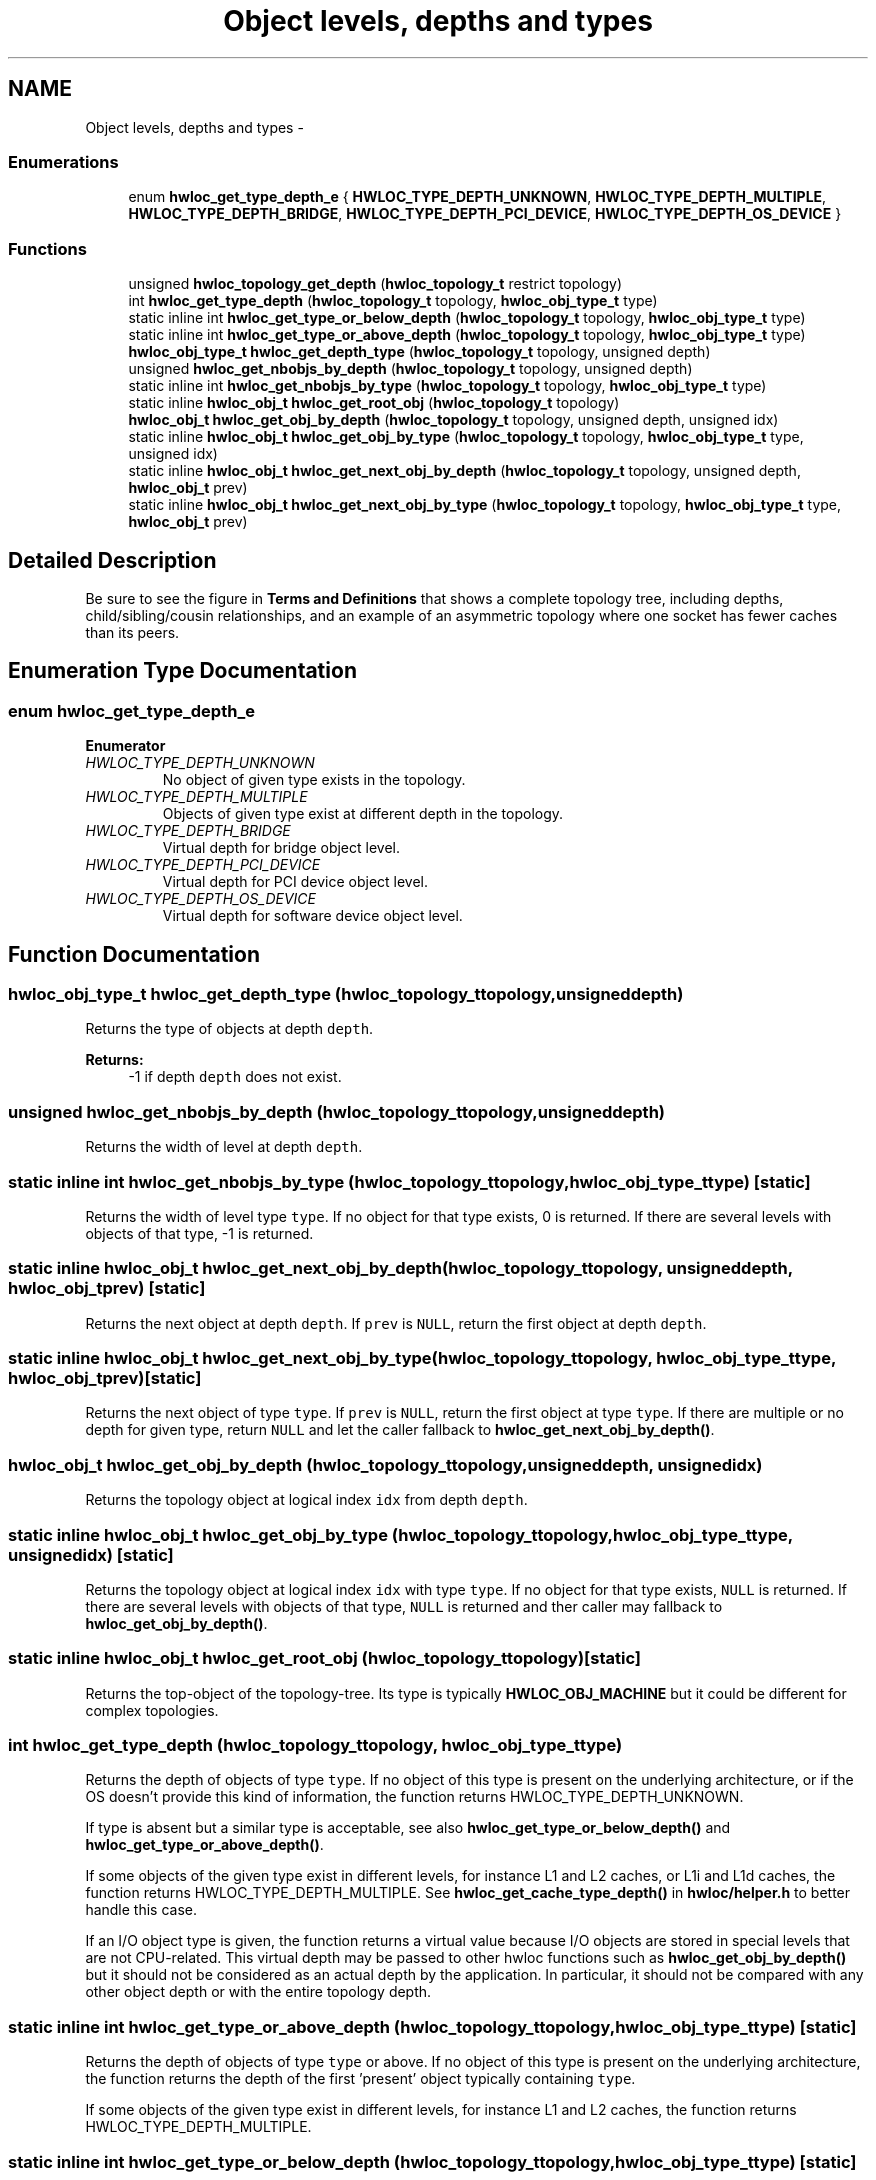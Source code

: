 .TH "Object levels, depths and types" 3 "Tue Feb 4 2014" "Version 1.8.1" "Hardware Locality (hwloc)" \" -*- nroff -*-
.ad l
.nh
.SH NAME
Object levels, depths and types \- 
.SS "Enumerations"

.in +1c
.ti -1c
.RI "enum \fBhwloc_get_type_depth_e\fP { \fBHWLOC_TYPE_DEPTH_UNKNOWN\fP, \fBHWLOC_TYPE_DEPTH_MULTIPLE\fP, \fBHWLOC_TYPE_DEPTH_BRIDGE\fP, \fBHWLOC_TYPE_DEPTH_PCI_DEVICE\fP, \fBHWLOC_TYPE_DEPTH_OS_DEVICE\fP }"
.br
.in -1c
.SS "Functions"

.in +1c
.ti -1c
.RI " unsigned \fBhwloc_topology_get_depth\fP (\fBhwloc_topology_t\fP restrict topology) "
.br
.ti -1c
.RI " int \fBhwloc_get_type_depth\fP (\fBhwloc_topology_t\fP topology, \fBhwloc_obj_type_t\fP type)"
.br
.ti -1c
.RI "static inline int \fBhwloc_get_type_or_below_depth\fP (\fBhwloc_topology_t\fP topology, \fBhwloc_obj_type_t\fP type) "
.br
.ti -1c
.RI "static inline int \fBhwloc_get_type_or_above_depth\fP (\fBhwloc_topology_t\fP topology, \fBhwloc_obj_type_t\fP type) "
.br
.ti -1c
.RI " \fBhwloc_obj_type_t\fP \fBhwloc_get_depth_type\fP (\fBhwloc_topology_t\fP topology, unsigned depth) "
.br
.ti -1c
.RI " unsigned \fBhwloc_get_nbobjs_by_depth\fP (\fBhwloc_topology_t\fP topology, unsigned depth) "
.br
.ti -1c
.RI "static inline int \fBhwloc_get_nbobjs_by_type\fP (\fBhwloc_topology_t\fP topology, \fBhwloc_obj_type_t\fP type) "
.br
.ti -1c
.RI "static inline \fBhwloc_obj_t\fP \fBhwloc_get_root_obj\fP (\fBhwloc_topology_t\fP topology) "
.br
.ti -1c
.RI " \fBhwloc_obj_t\fP \fBhwloc_get_obj_by_depth\fP (\fBhwloc_topology_t\fP topology, unsigned depth, unsigned idx) "
.br
.ti -1c
.RI "static inline \fBhwloc_obj_t\fP \fBhwloc_get_obj_by_type\fP (\fBhwloc_topology_t\fP topology, \fBhwloc_obj_type_t\fP type, unsigned idx) "
.br
.ti -1c
.RI "static inline \fBhwloc_obj_t\fP \fBhwloc_get_next_obj_by_depth\fP (\fBhwloc_topology_t\fP topology, unsigned depth, \fBhwloc_obj_t\fP prev)"
.br
.ti -1c
.RI "static inline \fBhwloc_obj_t\fP \fBhwloc_get_next_obj_by_type\fP (\fBhwloc_topology_t\fP topology, \fBhwloc_obj_type_t\fP type, \fBhwloc_obj_t\fP prev)"
.br
.in -1c
.SH "Detailed Description"
.PP 
Be sure to see the figure in \fBTerms and Definitions\fP that shows a complete topology tree, including depths, child/sibling/cousin relationships, and an example of an asymmetric topology where one socket has fewer caches than its peers\&. 
.SH "Enumeration Type Documentation"
.PP 
.SS "enum \fBhwloc_get_type_depth_e\fP"

.PP
\fBEnumerator\fP
.in +1c
.TP
\fB\fIHWLOC_TYPE_DEPTH_UNKNOWN \fP\fP
No object of given type exists in the topology\&. 
.TP
\fB\fIHWLOC_TYPE_DEPTH_MULTIPLE \fP\fP
Objects of given type exist at different depth in the topology\&. 
.TP
\fB\fIHWLOC_TYPE_DEPTH_BRIDGE \fP\fP
Virtual depth for bridge object level\&. 
.TP
\fB\fIHWLOC_TYPE_DEPTH_PCI_DEVICE \fP\fP
Virtual depth for PCI device object level\&. 
.TP
\fB\fIHWLOC_TYPE_DEPTH_OS_DEVICE \fP\fP
Virtual depth for software device object level\&. 
.SH "Function Documentation"
.PP 
.SS " \fBhwloc_obj_type_t\fP hwloc_get_depth_type (\fBhwloc_topology_t\fPtopology, unsigneddepth)"

.PP
Returns the type of objects at depth \fCdepth\fP\&. 
.PP
\fBReturns:\fP
.RS 4
-1 if depth \fCdepth\fP does not exist\&. 
.RE
.PP

.SS " unsigned hwloc_get_nbobjs_by_depth (\fBhwloc_topology_t\fPtopology, unsigneddepth)"

.PP
Returns the width of level at depth \fCdepth\fP\&. 
.SS "static inline int hwloc_get_nbobjs_by_type (\fBhwloc_topology_t\fPtopology, \fBhwloc_obj_type_t\fPtype)\fC [static]\fP"

.PP
Returns the width of level type \fCtype\fP\&. If no object for that type exists, 0 is returned\&. If there are several levels with objects of that type, -1 is returned\&. 
.SS "static inline \fBhwloc_obj_t\fP hwloc_get_next_obj_by_depth (\fBhwloc_topology_t\fPtopology, unsigneddepth, \fBhwloc_obj_t\fPprev)\fC [static]\fP"

.PP
Returns the next object at depth \fCdepth\fP\&. If \fCprev\fP is \fCNULL\fP, return the first object at depth \fCdepth\fP\&. 
.SS "static inline \fBhwloc_obj_t\fP hwloc_get_next_obj_by_type (\fBhwloc_topology_t\fPtopology, \fBhwloc_obj_type_t\fPtype, \fBhwloc_obj_t\fPprev)\fC [static]\fP"

.PP
Returns the next object of type \fCtype\fP\&. If \fCprev\fP is \fCNULL\fP, return the first object at type \fCtype\fP\&. If there are multiple or no depth for given type, return \fCNULL\fP and let the caller fallback to \fBhwloc_get_next_obj_by_depth()\fP\&. 
.SS " \fBhwloc_obj_t\fP hwloc_get_obj_by_depth (\fBhwloc_topology_t\fPtopology, unsigneddepth, unsignedidx)"

.PP
Returns the topology object at logical index \fCidx\fP from depth \fCdepth\fP\&. 
.SS "static inline \fBhwloc_obj_t\fP hwloc_get_obj_by_type (\fBhwloc_topology_t\fPtopology, \fBhwloc_obj_type_t\fPtype, unsignedidx)\fC [static]\fP"

.PP
Returns the topology object at logical index \fCidx\fP with type \fCtype\fP\&. If no object for that type exists, \fCNULL\fP is returned\&. If there are several levels with objects of that type, \fCNULL\fP is returned and ther caller may fallback to \fBhwloc_get_obj_by_depth()\fP\&. 
.SS "static inline \fBhwloc_obj_t\fP hwloc_get_root_obj (\fBhwloc_topology_t\fPtopology)\fC [static]\fP"

.PP
Returns the top-object of the topology-tree\&. Its type is typically \fBHWLOC_OBJ_MACHINE\fP but it could be different for complex topologies\&. 
.SS " int hwloc_get_type_depth (\fBhwloc_topology_t\fPtopology, \fBhwloc_obj_type_t\fPtype)"

.PP
Returns the depth of objects of type \fCtype\fP\&. If no object of this type is present on the underlying architecture, or if the OS doesn't provide this kind of information, the function returns HWLOC_TYPE_DEPTH_UNKNOWN\&.
.PP
If type is absent but a similar type is acceptable, see also \fBhwloc_get_type_or_below_depth()\fP and \fBhwloc_get_type_or_above_depth()\fP\&.
.PP
If some objects of the given type exist in different levels, for instance L1 and L2 caches, or L1i and L1d caches, the function returns HWLOC_TYPE_DEPTH_MULTIPLE\&. See \fBhwloc_get_cache_type_depth()\fP in \fBhwloc/helper\&.h\fP to better handle this case\&.
.PP
If an I/O object type is given, the function returns a virtual value because I/O objects are stored in special levels that are not CPU-related\&. This virtual depth may be passed to other hwloc functions such as \fBhwloc_get_obj_by_depth()\fP but it should not be considered as an actual depth by the application\&. In particular, it should not be compared with any other object depth or with the entire topology depth\&. 
.SS "static inline int hwloc_get_type_or_above_depth (\fBhwloc_topology_t\fPtopology, \fBhwloc_obj_type_t\fPtype)\fC [static]\fP"

.PP
Returns the depth of objects of type \fCtype\fP or above\&. If no object of this type is present on the underlying architecture, the function returns the depth of the first 'present' object typically containing \fCtype\fP\&.
.PP
If some objects of the given type exist in different levels, for instance L1 and L2 caches, the function returns HWLOC_TYPE_DEPTH_MULTIPLE\&. 
.SS "static inline int hwloc_get_type_or_below_depth (\fBhwloc_topology_t\fPtopology, \fBhwloc_obj_type_t\fPtype)\fC [static]\fP"

.PP
Returns the depth of objects of type \fCtype\fP or below\&. If no object of this type is present on the underlying architecture, the function returns the depth of the first 'present' object typically found inside \fCtype\fP\&.
.PP
If some objects of the given type exist in different levels, for instance L1 and L2 caches, the function returns HWLOC_TYPE_DEPTH_MULTIPLE\&. 
.SS " unsigned hwloc_topology_get_depth (\fBhwloc_topology_t\fP restricttopology)"

.PP
Get the depth of the hierarchical tree of objects\&. This is the depth of HWLOC_OBJ_PU objects plus one\&. 
.SH "Author"
.PP 
Generated automatically by Doxygen for Hardware Locality (hwloc) from the source code\&.
